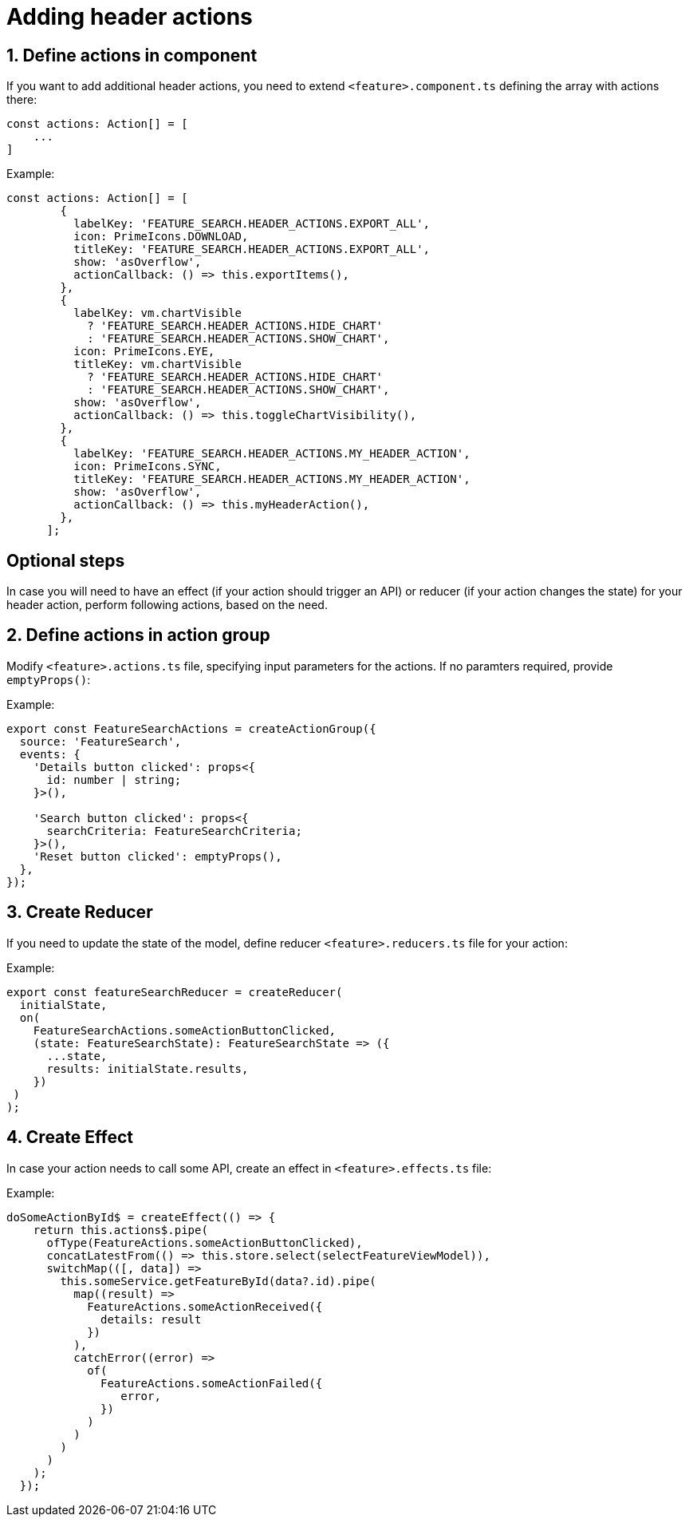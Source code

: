 = Adding header actions

:idprefix:
:idseparator: -

:sectids:
:sectnums:

[#define-header-actions]
== Define actions in component

If you want to add additional header actions, you need to extend `+<feature>.component.ts+` defining the array with actions there:

[source, javascript]
----
const actions: Action[] = [
    ...
]
----

.Example:
[source, javascript]
----
const actions: Action[] = [
        {
          labelKey: 'FEATURE_SEARCH.HEADER_ACTIONS.EXPORT_ALL',
          icon: PrimeIcons.DOWNLOAD,
          titleKey: 'FEATURE_SEARCH.HEADER_ACTIONS.EXPORT_ALL',
          show: 'asOverflow',
          actionCallback: () => this.exportItems(),
        },
        {
          labelKey: vm.chartVisible
            ? 'FEATURE_SEARCH.HEADER_ACTIONS.HIDE_CHART'
            : 'FEATURE_SEARCH.HEADER_ACTIONS.SHOW_CHART',
          icon: PrimeIcons.EYE,
          titleKey: vm.chartVisible
            ? 'FEATURE_SEARCH.HEADER_ACTIONS.HIDE_CHART'
            : 'FEATURE_SEARCH.HEADER_ACTIONS.SHOW_CHART',
          show: 'asOverflow',
          actionCallback: () => this.toggleChartVisibility(),
        },
        {
          labelKey: 'FEATURE_SEARCH.HEADER_ACTIONS.MY_HEADER_ACTION',
          icon: PrimeIcons.SYNC,
          titleKey: 'FEATURE_SEARCH.HEADER_ACTIONS.MY_HEADER_ACTION',
          show: 'asOverflow',
          actionCallback: () => this.myHeaderAction(),
        },
      ];
----
:!sectids:
:!sectnums:
== Optional steps

In case you will need to have an effect (if your action should trigger an API) or reducer (if your action changes the state) for your header action, perform following actions, based on the need.

:sectids:
:sectnums:
[#action_group]
== Define actions in action group

Modify `+<feature>.actions.ts+` file, specifying input parameters for the actions. If no paramters required, provide `+emptyProps()+`:

.Example:
[source, javascript]
----
export const FeatureSearchActions = createActionGroup({
  source: 'FeatureSearch',
  events: {
    'Details button clicked': props<{
      id: number | string;
    }>(),

    'Search button clicked': props<{
      searchCriteria: FeatureSearchCriteria;
    }>(),
    'Reset button clicked': emptyProps(),
  },
});

----

[#reducer]
== Create Reducer

If you need to update the state of the model, define reducer `+<feature>.reducers.ts+` file for your action:

.Example:
[source, javascript]
----
export const featureSearchReducer = createReducer(
  initialState,
  on(
    FeatureSearchActions.someActionButtonClicked,
    (state: FeatureSearchState): FeatureSearchState => ({
      ...state,
      results: initialState.results,
    })
 )
);
----

[#effect]
== Create Effect

In case your action needs to call some API, create an effect in `+<feature>.effects.ts+` file:

.Example:
[source, javascript]
----
doSomeActionById$ = createEffect(() => {
    return this.actions$.pipe(
      ofType(FeatureActions.someActionButtonClicked),
      concatLatestFrom(() => this.store.select(selectFeatureViewModel)),
      switchMap(([, data]) =>
        this.someService.getFeatureById(data?.id).pipe(
          map((result) =>
            FeatureActions.someActionReceived({
              details: result
            })
          ),
          catchError((error) =>
            of(
              FeatureActions.someActionFailed({
                 error,
              })
            )
          )
        )
      )
    );
  });
----

